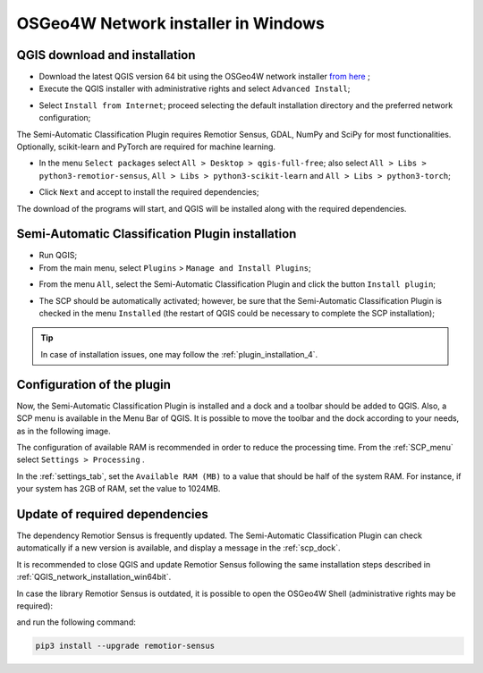 .. _network_installation_win64:

******************************************
OSGeo4W Network installer in Windows
******************************************


.. _QGIS_network_installation_win64bit:
 
QGIS download and installation
------------------------------------------

* Download the latest QGIS version 64 bit using the OSGeo4W network installer
  `from here <https://download.osgeo.org/osgeo4w/v2/osgeo4w-setup.exe>`_ ;

* Execute the QGIS installer with administrative rights and select
  ``Advanced Install``;

.. image:: _static/installation/osgeo_installer.jpg

* Select ``Install from Internet``; proceed selecting the default installation
  directory and the preferred network configuration;

.. image:: _static/installation/osgeo_advanced.jpg

The Semi-Automatic Classification Plugin requires Remotior Sensus, GDAL, NumPy
and SciPy for most functionalities.
Optionally, scikit-learn and PyTorch are required for machine learning.

* In the menu ``Select packages`` select
  ``All > Desktop > qgis-full-free``; also select
  ``All > Libs > python3-remotior-sensus``,
  ``All > Libs > python3-scikit-learn`` and ``All > Libs > python3-torch``;


.. image:: _static/installation/osgeo_packages.jpg

.. image:: _static/installation/osgeo_packages_2.jpg

.. image:: _static/installation/osgeo_packages_3.jpg

.. image:: _static/installation/osgeo_packages_4.jpg


* Click ``Next`` and accept to install the required dependencies;

.. image:: _static/installation/osgeo_dependencies.jpg


The download of the programs will start, and QGIS will be installed along with
the required dependencies.

.. image:: _static/installation/QGIS.jpg


.. _plugin_installation_win64bit_network:
 
Semi-Automatic Classification Plugin installation
---------------------------------------------------

* Run QGIS;

* From the main menu, select ``Plugins`` > ``Manage and Install Plugins``;

.. image:: _static/installation/install.jpg

* From the menu ``All``, select the Semi-Automatic Classification Plugin and
  click the button ``Install plugin``;


.. image:: _static/installation/plugins.jpg

* The SCP should be automatically activated; however, be sure that the
  Semi-Automatic Classification Plugin is checked in the menu ``Installed``
  (the restart of QGIS could be necessary to complete the SCP installation);

.. image:: _static/installation/plugins_installed.jpg


.. tip::
    In case of installation issues, one may follow the
    :ref:`plugin_installation_4`.


.. _plugin_configuration_win64bit_network:

Configuration of the plugin
---------------------------

Now, the Semi-Automatic Classification Plugin is installed and a dock and
a toolbar should be added to QGIS.
Also, a SCP menu is available in the Menu Bar of QGIS. 
It is possible to move the toolbar and the dock according to your needs,
as in the following image.

.. image:: _static/installation/SemiAutomaticClassificationPlugin.jpg


.. |settings_tool| image:: _static/semiautomaticclassificationplugin_settings_tool.png
    :width: 20pt

The configuration of available RAM is recommended in order to reduce
the processing time.
From the :ref:`SCP_menu` select |settings_tool| ``Settings > Processing`` .

.. image:: _static/installation/settings_processing.jpg

In the :ref:`settings_tab`, set the ``Available RAM (MB)`` to a value that
should be half of the system RAM.
For instance, if your system has 2GB of RAM, set the value to 1024MB.

.. image:: _static/interface/settings_processing_tab.png


.. _installation_update_win64bit_network:

Update of required dependencies
-------------------------------------------------

The dependency Remotior Sensus is frequently updated.
The Semi-Automatic Classification Plugin can check automatically if a new
version is available, and display a message in the :ref:`scp_dock`.


.. image:: _static/installation/remotior_sensus_update.png

It is recommended to close QGIS and update Remotior Sensus following the same
installation steps described in :ref:`QGIS_network_installation_win64bit`.

In case the library Remotior Sensus is outdated, it is possible to open the
OSGeo4W Shell (administrative rights may be required):

.. image:: _static/installation/osgeo4w_shell.jpg

and run the following command:

.. code-block:: shell

    pip3 install --upgrade remotior-sensus
